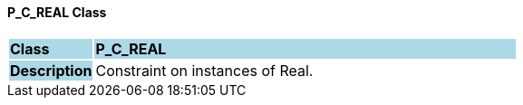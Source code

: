 ==== P_C_REAL Class

[cols="^1,2,3"]
|===
|*Class*
{set:cellbgcolor:lightblue}
2+^|*P_C_REAL*

|*Description*
{set:cellbgcolor:lightblue}
2+|Constraint on instances of Real.
{set:cellbgcolor!}

|===
